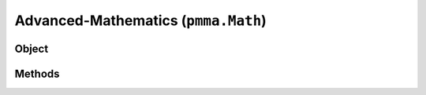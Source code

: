 
Advanced-Mathematics (``pmma.Math``)
=======

Object
++++++

.. py:class:: Math

    🟩 A standalone class that extends the range of built-in mathematical operations to expose all of the advanced mathematical operations used within PMMA.
    This class also currently uses Numba for JIT (just-in-time) compilation (in no-python mode) as required.

    Required 3rd-party modules: Numba, Numpy and Pyrr.

Methods
++++++
.. py:method:: Math.get_function_pythag() -> Callable[[Union[List[float], Tuple[float, ...]]], float]:

    🟩 Exposes either the raw Python pythagoras function in PMMA's utility library, or the JIT function with the same operation.
    This depends on the state of PMMA's registry entry: ``Registry.custom_compiled_behavior["raw_pythag"]``.
    For more information on this behavior, check out the Registry section, or look at the welcome page.

.. py:method:: Math.pythag(points: Union[List[float], Tuple[float, ...]]) -> float:

    return float

.. py:method:: Math.get_function_ranger() -> Callable[[float, Union[List[float], Tuple[float, ...]], Union[List[float], Tuple[float, ...]]], float]:

    return function

.. py:method:: Math.ranger(value: float, old: Union[List[float], Tuple[float, ...]], new: Union[List[float], Tuple[float, ...]]) -> float:

    return float

.. py:method:: Math.get_function_nparray_ranger() -> Callable[[numpy.ndarray, Union[List[float], Tuple[float, ...]], Union[List[float], Tuple[float, ...]]], numpy.ndarray]:

    return function

.. py:method:: Math.nparray_ranger(value: numpy.ndarray, old: Union[List[float], Tuple[float, ...]], new: Union[List[float], Tuple[float, ...]]) -> numpy.ndarray:

    return numpy_array

.. py:method:: Math.get_function_gl_look_at() -> Callable[[numpy.ndarray, numpy.ndarray, numpy.ndarray], numpy.ndarray]:

    return function

.. py:method:: Math.gl_look_at(eye: numpy.ndarray, target: numpy.ndarray, up: numpy.ndarray) -> numpy.ndarray:

    return /

.. py:method:: Math.get_function_compute_position() -> Callable[[numpy.ndarray, numpy.ndarray, numpy.ndarray], numpy.ndarray]:

    return function

.. py:method:: Math.compute_position(eye: numpy.ndarray, target: numpy.ndarray, up: numpy.ndarray) -> numpy.ndarray:

    return /

.. py:method:: Math.get_function_perspective_fov() -> Callable[[float, float, float, float], numpy.ndarray]:

    return function

.. py:method:: Math.perspective_fov(fov: float, aspect_ratio: float, near_plane: float, far_plane: float) -> numpy.ndarray:

    return /

.. py:method:: Math.get_function_look_at() -> Callable[[numpy.ndarray, numpy.ndarray, numpy.ndarray], numpy.ndarray]:

    return function

.. py:method:: Math.look_at(camera_position: numpy.ndarray, camera_target: numpy.ndarray, up_vector: numpy.ndarray) -> numpy.ndarray:

    return /

.. py:method:: Math.get_function_multiply() -> Callable[[numpy.ndarray, numpy.ndarray], numpy.ndarray]:

    return function

.. py:method:: Math.multiply(a: numpy.ndarray, b: numpy.ndarray) -> numpy.ndarray:

    return /
